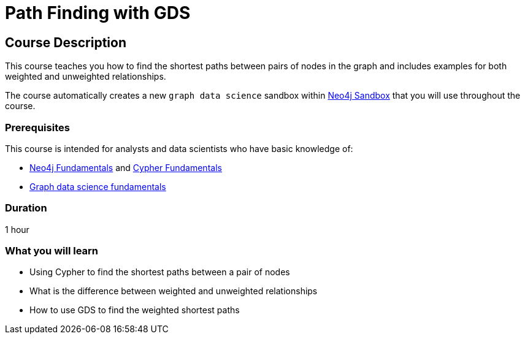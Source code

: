 = Path Finding with GDS
:usecase: graph-data-science2
:categories: data-scientist:3
:duration: 1 hour
:caption: Learn how to find the shortest paths between pairs of nodes in the graph
:status: active

== Course Description

This course teaches you how to find the shortest paths between pairs of nodes in the graph and includes examples for both weighted and unweighted relationships.

The course automatically creates a new `graph data science` sandbox within link:https://sandbox.neo4j.com/?usecase=graph-data-science2[Neo4j Sandbox] that you will use throughout the course.


=== Prerequisites

This course is intended for analysts and data scientists who have basic knowledge of:

* link:/courses/neo4j-fundamentals[Neo4j Fundamentals^] and link:/courses/cypher-fundamentals[Cypher Fundamentals^]
* link:/courses/gds-product-introduction/[Graph data science fundamentals^]

=== Duration

{duration}

=== What you will learn

* Using Cypher to find the shortest paths between a pair of nodes
* What is the difference between weighted and unweighted relationships
* How to use GDS to find the weighted shortest paths
